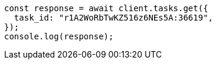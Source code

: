 // This file is autogenerated, DO NOT EDIT
// Use `node scripts/generate-docs-examples.js` to generate the docs examples

[source, js]
----
const response = await client.tasks.get({
  task_id: "r1A2WoRbTwKZ516z6NEs5A:36619",
});
console.log(response);
----
